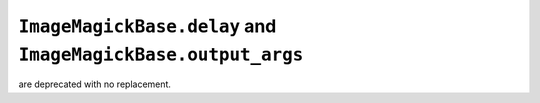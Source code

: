 ``ImageMagickBase.delay`` and ``ImageMagickBase.output_args``
~~~~~~~~~~~~~~~~~~~~~~~~~~~~~~~~~~~~~~~~~~~~~~~~~~~~~~~~~~~~~
are deprecated with no replacement.
